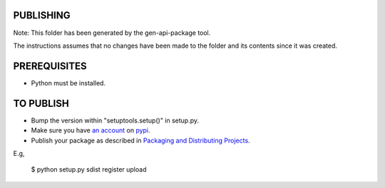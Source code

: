 PUBLISHING
----------

Note: This folder has been generated by the gen-api-package tool.

The instructions assumes that no changes have been made to the folder and its
contents since it was created.

PREREQUISITES
-------------

- Python must be installed.


TO PUBLISH
----------

- Bump the version within "setuptools.setup()" in setup.py.
- Make sure you have `an account`_ on pypi_.
- Publish your package as described in `Packaging and Distributing Projects`_.

E.g,

  $ python setup.py sdist register upload

.. _`Packaging and Distributing projects`: https://packaging.python.org/en/latest/distributing.html#uploading-your-project-to-pypi
.. _`an account`: https://pypi.python.org/pypi?%3Aaction=register_form
.. _pypi: http://pypi.python.org
